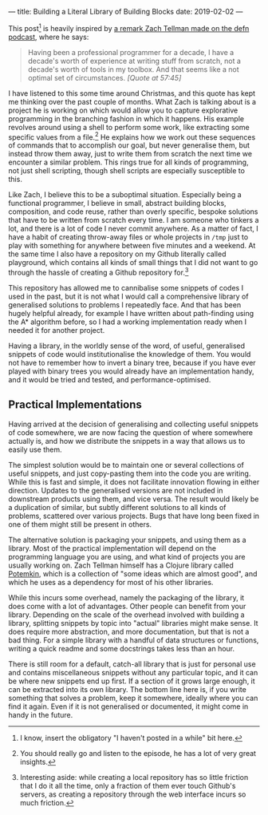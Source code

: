---
title: Building a Literal Library of Building Blocks
date: 2019-02-02
---

This post[fn:1] is heavily inspired by
[[https://soundcloud.com/defn-771544745/30-zach-tellman-aka-ztellman][a
remark Zach Tellman made on the defn podcast]], where he says:

#+BEGIN_QUOTE
  Having been a professional programmer for a decade, I have a decade's
  worth of experience at writing stuff from scratch, not a decade's
  worth of tools in my toolbox. And that seems like a not optimal set of
  circumstances. /[Quote at 57:45]/
#+END_QUOTE

I have listened to this some time around Christmas, and this quote has
kept me thinking over the past couple of months. What Zach is talking
about is a project he is working on which would allow you to capture
explorative programming in the branching fashion in which it happens.
His example revolves around using a shell to perform some work, like
extracting some specific values from a file.[fn:2] He explains how we
work out these sequences of commands that to accomplish our goal, but
never generalise them, but instead throw them away, just to write them
from scratch the next time we encounter a similar problem. This rings
true for all kinds of programming, not just shell scripting, though
shell scripts are especially susceptible to this.

Like Zach, I believe this to be a suboptimal situation. Especially being
a functional programmer, I believe in small, abstract building blocks,
composition, and code reuse, rather than overly specific, bespoke
solutions that have to be written from scratch every time. I am someone
who tinkers a lot, and there is a lot of code I never commit anywhere.
As a matter of fact, I have a habit of creating throw-away files or
whole projects in =/tmp= just to play with something for anywhere
between five minutes and a weekend. At the same time I also have a
repository on my Github literally called playground, which contains all
kinds of small things that I did not want to go through the hassle of
creating a Github repository for.[fn:3]

This repository has allowed me to cannibalise some snippets of codes I
used in the past, but it is not what I would call a comprehensive
library of generalised solutions to problems I repeatedly face. And that
has been hugely helpful already, for example I have written about
path-finding using the A* algorithm before, so I had a working
implementation ready when I needed it for another project.

Having a library, in the worldly sense of the word, of useful,
generalised snippets of code would institutionalise the knowledge of
them. You would not have to remember how to invert a binary tree,
because if you have ever played with binary trees you would already have
an implementation handy, and it would be tried and tested, and
performance-optimised.

** Practical Implementations
   :PROPERTIES:
   :CUSTOM_ID: practical-implementations
   :END:

Having arrived at the decision of generalising and collecting useful
snippets of code somewhere, we are now facing the question of where
somewhere actually is, and how we distribute the snippets in a way that
allows us to easily use them.

The simplest solution would be to maintain one or several collections of
useful snippets, and just copy-pasting them into the code you are
writing. While this is fast and simple, it does not facilitate
innovation flowing in either direction. Updates to the generalised
versions are not included in downstream products using them, and vice
versa. The result would likely be a duplication of similar, but subtly
different solutions to all kinds of problems, scattered over various
projects. Bugs that have long been fixed in one of them might still be
present in others.

The alternative solution is packaging your snippets, and using them as a
library. Most of the practical implementation will depend on the
programming language you are using, and what kind of projects you are
usually working on. Zach Tellman himself has a Clojure library called
[[https://github.com/ztellman/potemkin][Potemkin]], which is a
collection of "some ideas which are almost good", and which he uses as a
dependency for most of his other libraries.

While this incurs some overhead, namely the packaging of the library, it
does come with a lot of advantages. Other people can benefit from your
library. Depending on the scale of the overhead involved with building a
library, splitting snippets by topic into "actual" libraries might make
sense. It does require more abstraction, and more documentation, but
that is not a bad thing. For a simple library with a handful of data
structures or functions, writing a quick readme and some docstrings
takes less than an hour.

There is still room for a default, catch-all library that is just for
personal use and contains miscellaneous snippets without any particular
topic, and it can be where new snippets end up first. If a section of it
grows large enough, it can be extracted into its own library. The bottom
line here is, if you write something that solves a problem, keep it
somewhere, ideally where you can find it again. Even if it is not
generalised or documented, it might come in handy in the future.

[fn:1] I know, insert the obligatory "I haven't posted in a while" bit
       here.

[fn:2] You should really go and listen to the episode, he has a lot of
       very great insights.

[fn:3] Interesting aside: while creating a local repository has so
       little friction that I do it all the time, only a fraction of
       them ever touch Github's servers, as creating a repository
       through the web interface incurs so much friction.
